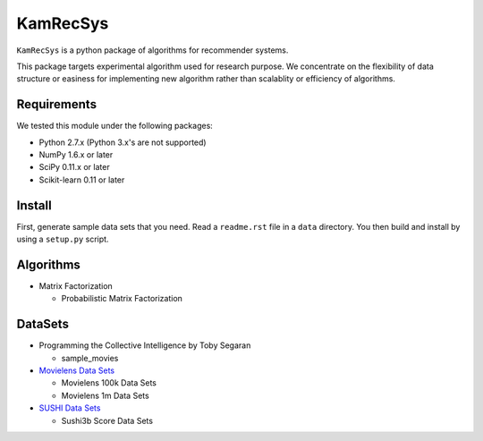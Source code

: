 #########
KamRecSys
#########

``KamRecSys`` is a python package of algorithms for recommender systems.

This package targets experimental algorithm used for research purpose.
We concentrate on the flexibility of data structure or easiness for implementing new algorithm rather than scalablity or efficiency of algorithms.

Requirements
============

We tested this module under the following packages:

* Python 2.7.x (Python 3.x's are not supported)
* NumPy 1.6.x or later
* SciPy 0.11.x or later
* Scikit-learn 0.11 or later

Install
=======

First, generate sample data sets that you need. Read a ``readme.rst`` file in a ``data`` directory.
You then build and install by using a ``setup.py`` script.

Algorithms
==========

* Matrix Factorization

  * Probabilistic Matrix Factorization

DataSets
========

* Programming the Collective Intelligence by Toby Segaran

  * sample_movies

* `Movielens Data Sets <http://www.grouplens.org/node/73>`_

  * Movielens 100k Data Sets
  * Movielens 1m Data Sets

* `SUSHI Data Sets <http://www.kamishima.net/sushi/>`_

  * Sushi3b Score Data Sets
